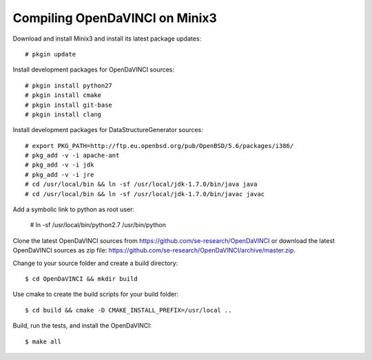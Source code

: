 Compiling OpenDaVINCI on Minix3
-------------------------------

Download and install Minix3 and install its latest package updates::

    # pkgin update

Install development packages for OpenDaVINCI sources::

    # pkgin install python27
    # pkgin install cmake
    # pkgin install git-base
    # pkgin install clang

Install development packages for DataStructureGenerator sources::

    # export PKG_PATH=http://ftp.eu.openbsd.org/pub/OpenBSD/5.6/packages/i386/
    # pkg_add -v -i apache-ant
    # pkg_add -v -i jdk
    # pkg_add -v -i jre
    # cd /usr/local/bin && ln -sf /usr/local/jdk-1.7.0/bin/java java
    # cd /usr/local/bin && ln -sf /usr/local/jdk-1.7.0/bin/javac javac
  
Add a symbolic link to python as root user:

    # ln -sf /usr/local/bin/python2.7 /usr/bin/python

Clone the latest OpenDaVINCI sources from https://github.com/se-research/OpenDaVINCI or download
the latest OpenDaVINCI sources as zip file: https://github.com/se-research/OpenDaVINCI/archive/master.zip.

Change to your source folder and create a build directory::

    $ cd OpenDaVINCI && mkdir build

Use cmake to create the build scripts for your build folder::

    $ cd build && cmake -D CMAKE_INSTALL_PREFIX=/usr/local ..

Build, run the tests, and install the OpenDaVINCI::

    $ make all

